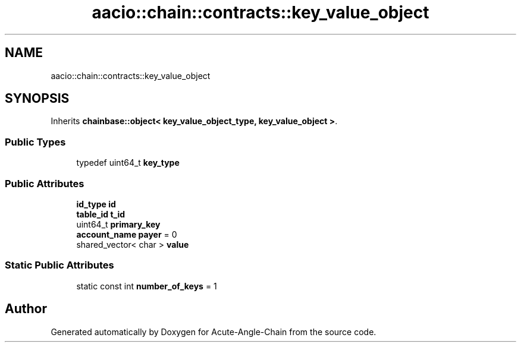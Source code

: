 .TH "aacio::chain::contracts::key_value_object" 3 "Sun Jun 3 2018" "Acute-Angle-Chain" \" -*- nroff -*-
.ad l
.nh
.SH NAME
aacio::chain::contracts::key_value_object
.SH SYNOPSIS
.br
.PP
.PP
Inherits \fBchainbase::object< key_value_object_type, key_value_object >\fP\&.
.SS "Public Types"

.in +1c
.ti -1c
.RI "typedef uint64_t \fBkey_type\fP"
.br
.in -1c
.SS "Public Attributes"

.in +1c
.ti -1c
.RI "\fBid_type\fP \fBid\fP"
.br
.ti -1c
.RI "\fBtable_id\fP \fBt_id\fP"
.br
.ti -1c
.RI "uint64_t \fBprimary_key\fP"
.br
.ti -1c
.RI "\fBaccount_name\fP \fBpayer\fP = 0"
.br
.ti -1c
.RI "shared_vector< char > \fBvalue\fP"
.br
.in -1c
.SS "Static Public Attributes"

.in +1c
.ti -1c
.RI "static const int \fBnumber_of_keys\fP = 1"
.br
.in -1c

.SH "Author"
.PP 
Generated automatically by Doxygen for Acute-Angle-Chain from the source code\&.
